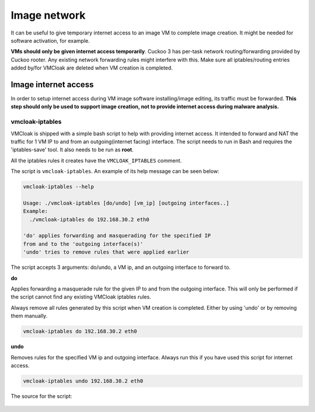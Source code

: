 Image network
=============

It can be useful to give temporary internet access to an image VM to complete image creation.
It might be needed for software activation, for example.

**VMs should only be given internet access temporarily**. Cuckoo 3 has per-task network
routing/forwarding provided by Cuckoo rooter. Any existing network forwarding rules might interfere with this. Make sure all iptables/routing entries
added by/for VMCloak are deleted when VM creation is completed.

..
    .. deprecated:: 0.3

    Since Cuckoo Sandbox 2.0-RC1 better options exist to handle
    per-analysis network routing. Please refer to Cuckoo's official
    documentation to learn more about this.

    By default, and at the moment this is necessary for VMCloak to work, every
    generated Virtual Machine will have a hostonly network adapter. This adapter
    is used to talk to Cuckoo. However, as it is host-only, this does not allow
    the Virtual Machine to reach the internet.

    In case you'd like the Virtual Machine to be able to have full access to the
    internet then that's also possible of course. However, do take into account
    that this indirectly allows **malware to abuse your internet connection**.

    There are multiple approaches to getting networking inside the Virtual
    Machines working - following is the easiest approach. (Other approaches
    include, but are not limited to, a bridged network adapter, a NAT network,
    etc.)

Image internet access
---------------------

In order to setup internet access during VM image software installing/image editing, its traffic must be forwarded.
**This step should only be used to support image creation, not to provide internet access during malware analysis.**


vmcloak-iptables
^^^^^^^^^^^^^^^^

VMCloak is shipped with a simple bash script to help with providing internet access. It intended to forward and
NAT the traffic for 1 VM IP to and from an outgoing(internet facing) interface. The script needs to run in Bash and requires
the 'iptables-save' tool. It also needs to be run as **root**.

All the iptables rules it creates have the ``VMCLOAK_IPTABLES`` comment.

The script is ``vmcloak-iptables``. An example of its help message can be seen below:

.. code-block:: bash

    vmcloak-iptables --help

    Usage: ./vmcloak-iptables [do/undo] [vm_ip] [outgoing interfaces..]
    Example:
      ./vmcloak-iptables do 192.168.30.2 eth0

    'do' applies forwarding and masquerading for the specified IP
    from and to the 'outgoing interface(s)'
    'undo' tries to remove rules that were applied earlier

The script accepts 3 arguments: do/undo, a VM ip, and an outgoing interface to forward to.

**do**

Applies forwarding a masquerade rule for the given IP to and from the outgoing interface.
This will only be performed if the script cannot find any existing VMCloak iptables rules.

Always remove all rules generated by this script when VM creation is completed. Either by using 'undo' or by removing them manually.

.. code-block:: bash

  vmcloak-iptables do 192.168.30.2 eth0

**undo**

Removes rules for the specified VM ip and outgoing interface. Always run this if you have
used this script for internet access.

.. code-block:: bash

  vmcloak-iptables undo 192.168.30.2 eth0

The source for the script:

    .. literalinclude:: ../bin/vmcloak-iptables
        :language: bash

..
    In order to setup full internet access for Virtual Machines the following two
    steps will be taken. **Note that these steps can also be taken after
    generating the Virtual Machines hence magically giving them internet access.**

    * Setup hostonly network interface
    * Run a bash script around iptables(8)

    To start off :ref:`setup a hostonly interface for VirtualBox <vbox-vboxnet0>`.
    Then run the following bash script as **root**. For your convenience it can
    be found on your system by running ``vmcloak-iptables`` (the name of this
    script is subject to change in the future, though.)

    .. literalinclude:: ../bin/vmcloak-iptables
        :language: bash

    That being said setting up full internet access for your Virtual Machines
    boils down to running the following commands:

    .. code-block:: bash

        VBoxManage hostonlyif create
        VBoxManage hostonlyif ipconfig vboxnet0 --ip 192.168.56.1
        sudo vmcloak-iptables
